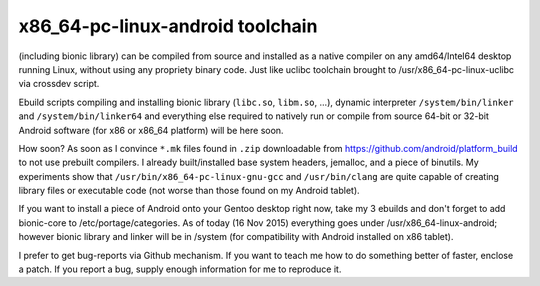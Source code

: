 x86_64-pc-linux-android toolchain 
^^^^^^^^^^^^^^^^^^^^^^^^^^^^^^^^^

(including bionic library) can be compiled from source and installed as a native compiler on any amd64/Intel64 desktop running Linux, without using any propriety binary code. Just like uclibc toolchain brought to /usr/x86_64-pc-linux-uclibc via crossdev script.

Ebuild scripts compiling and installing bionic library (``libc.so``, ``libm.so``, ...), dynamic interpreter ``/system/bin/linker`` and ``/system/bin/linker64`` and everything else required to natively run or compile from source 64-bit or 32-bit Android software (for x86 or x86_64 platform) will be here soon.

How soon? As soon as I convince ``*.mk`` files found in ``.zip`` downloadable from https://github.com/android/platform_build to not use prebuilt compilers. I already built/installed base system headers, jemalloc, and a piece of binutils. My experiments show that ``/usr/bin/x86_64-pc-linux-gnu-gcc`` and ``/usr/bin/clang`` are quite capable of creating library files or executable code (not worse than those found on my Android tablet).

If you want to install a piece of Android onto your Gentoo desktop right now, take my 3 ebuilds and don't forget to add bionic-core to /etc/portage/categories. As of today (16 Nov 2015) everything goes under /usr/x86_64-linux-android; however bionic library and linker will be in /system (for compatibility with Android installed on x86 tablet).

I prefer to get bug-reports via Github mechanism. If you want to teach me how to do something better of faster, enclose a patch. If you report a bug, supply enough information for me to reproduce it.
